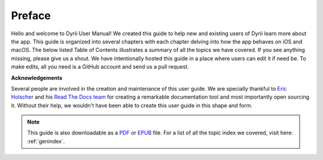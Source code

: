 
.. Read the Docs Template documentation master file, created by
   sphinx-quickstart on Tue Aug 26 14:19:49 2014.
   You can adapt this file completely to your liking, but it should at least
   contain the root `toctree` directive.


Preface
==================================================


Hello and welcome to Dyrii User Manual! We created this guide to help new and existing users of Dyrii learn more about the app. This guide is organized into several chapters with each chapter delving into how the app behaves on iOS and macOS. The below listed Table of Contents illustrates a summary of all the topics we have covered. If you see anything missing, please give us a shout. We have intentionally hosted this guide in a place where users can edit it if need be. To make edits, all you need is a GitHub account and send us a pull request.



**Acknowledgements**

Several people are involved in the creation and maintenance of this user guide. We are specially thankful to  `Eric Holscher <https://github.com/ericholscher>`_ and his `Read The Docs team <https://docs.readthedocs.io/en/latest/team.html>`_ for creating a remarkable documentation tool and most importantly open sourcing it. Without their help, we wouldn't have been able to create this user guide in this shape and form.

.. image:: _images/promo.jpg
   :alt: alternate text


 .. toctree:: 
    :maxdepth: 2
    :glob:
    :numbered:
    :caption: Table of Contents
    :name: mastertoc

    *


.. note:: This guide is also downloadable as a `PDF <http://readthedocs.org/projects/dyrii-user-guide/downloads/pdf/latest/>`_ or `EPUB <http://readthedocs.org/projects/dyrii-user-guide/downloads/epub/latest/>`_ file. For a list of all the topic index we covered, visit here: :ref:`genindex`.
